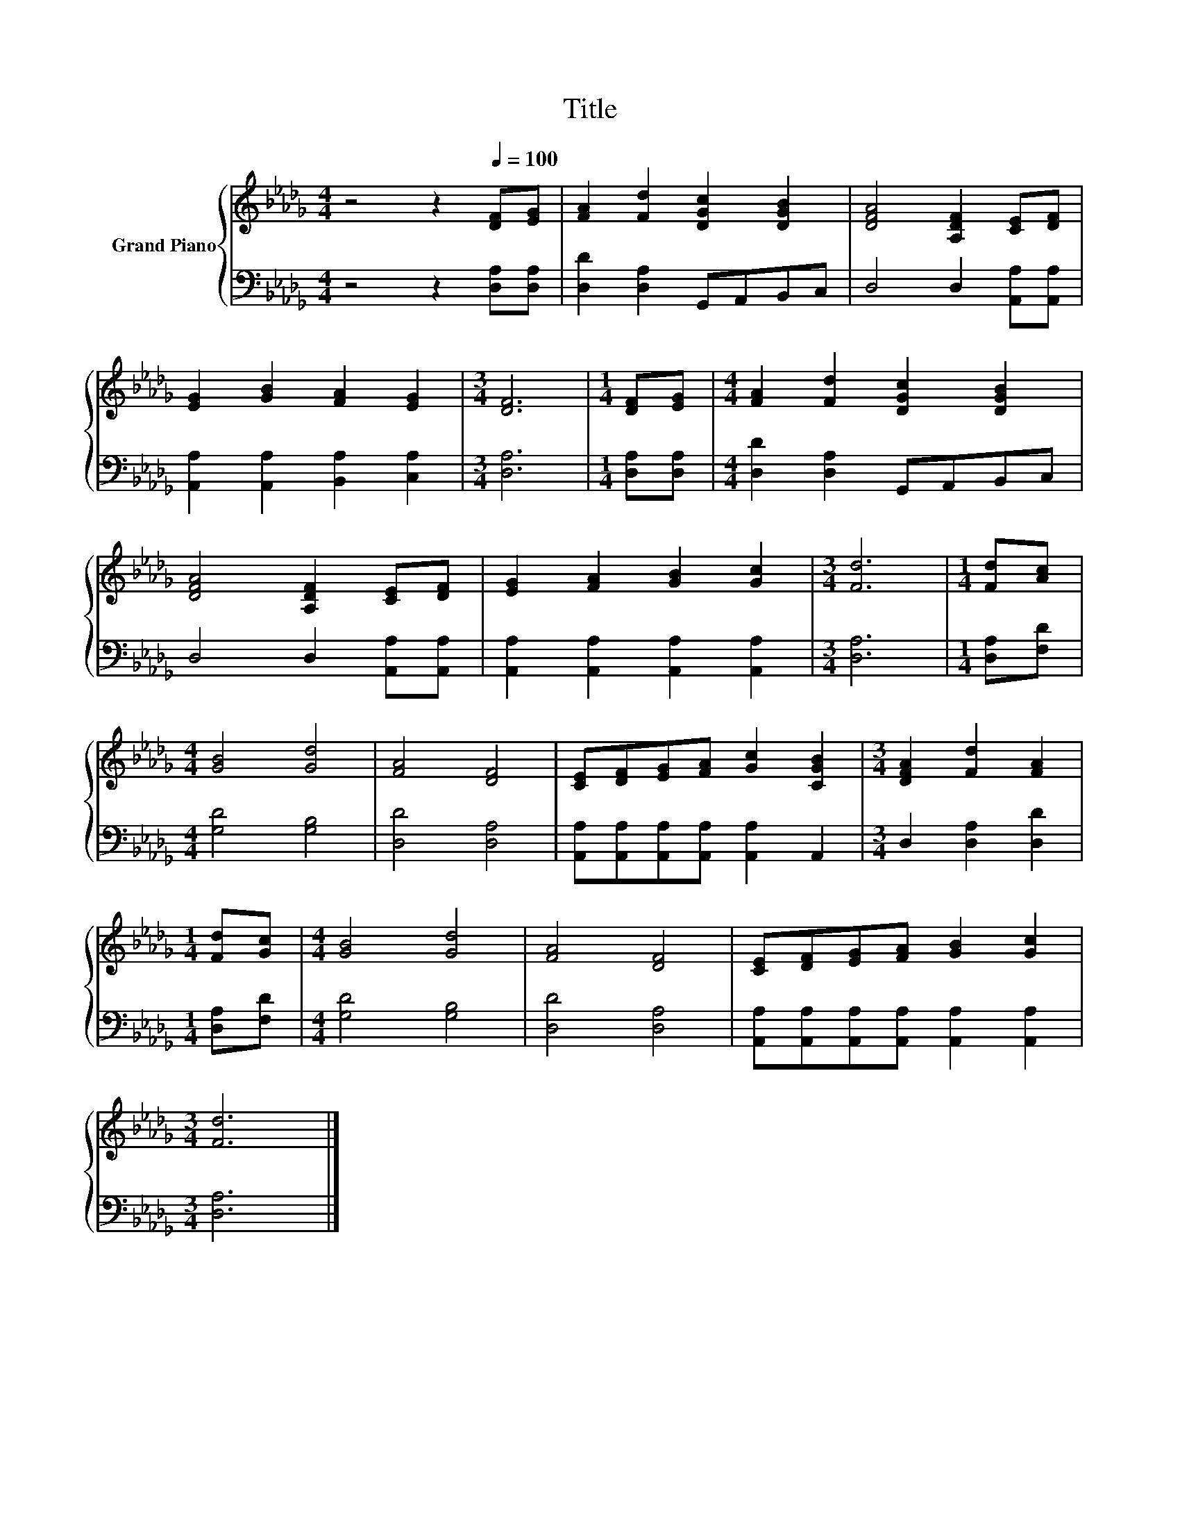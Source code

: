 X:1
T:Title
%%score { 1 | 2 }
L:1/8
M:4/4
K:Db
V:1 treble nm="Grand Piano"
V:2 bass 
V:1
 z4 z2[Q:1/4=100] [DF][EG] | [FA]2 [Fd]2 [DGc]2 [DGB]2 | [DFA]4 [A,DF]2 [CE][DF] | %3
 [EG]2 [GB]2 [FA]2 [EG]2 |[M:3/4] [DF]6 |[M:1/4] [DF][EG] |[M:4/4] [FA]2 [Fd]2 [DGc]2 [DGB]2 | %7
 [DFA]4 [A,DF]2 [CE][DF] | [EG]2 [FA]2 [GB]2 [Gc]2 |[M:3/4] [Fd]6 |[M:1/4] [Fd][Ac] | %11
[M:4/4] [GB]4 [Gd]4 | [FA]4 [DF]4 | [CE][DF][EG][FA] [Gc]2 [CGB]2 |[M:3/4] [DFA]2 [Fd]2 [FA]2 | %15
[M:1/4] [Fd][Gc] |[M:4/4] [GB]4 [Gd]4 | [FA]4 [DF]4 | [CE][DF][EG][FA] [GB]2 [Gc]2 | %19
[M:3/4] [Fd]6 |] %20
V:2
 z4 z2 [D,A,][D,A,] | [D,D]2 [D,A,]2 G,,A,,B,,C, | D,4 D,2 [A,,A,][A,,A,] | %3
 [A,,A,]2 [A,,A,]2 [B,,A,]2 [C,A,]2 |[M:3/4] [D,A,]6 |[M:1/4] [D,A,][D,A,] | %6
[M:4/4] [D,D]2 [D,A,]2 G,,A,,B,,C, | D,4 D,2 [A,,A,][A,,A,] | [A,,A,]2 [A,,A,]2 [A,,A,]2 [A,,A,]2 | %9
[M:3/4] [D,A,]6 |[M:1/4] [D,A,][F,D] |[M:4/4] [G,D]4 [G,B,]4 | [D,D]4 [D,A,]4 | %13
 [A,,A,][A,,A,][A,,A,][A,,A,] [A,,A,]2 A,,2 |[M:3/4] D,2 [D,A,]2 [D,D]2 |[M:1/4] [D,A,][F,D] | %16
[M:4/4] [G,D]4 [G,B,]4 | [D,D]4 [D,A,]4 | [A,,A,][A,,A,][A,,A,][A,,A,] [A,,A,]2 [A,,A,]2 | %19
[M:3/4] [D,A,]6 |] %20

